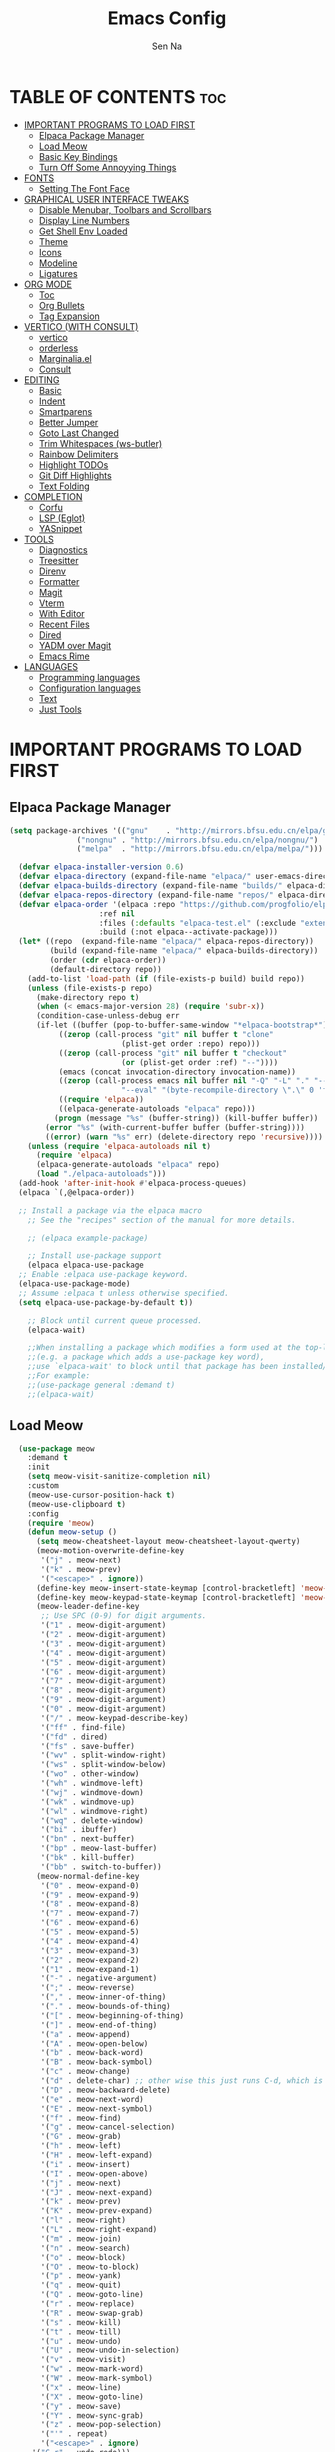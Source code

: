 #+TITLE: Emacs Config
#+AUTHOR: Sen Na
#+DESCRIPTION: My New Emacs Config From Scratch
#+STARTUP: showeverything
#+OPTIONS: toc:2

* TABLE OF CONTENTS :toc:
- [[#important-programs-to-load-first][IMPORTANT PROGRAMS TO LOAD FIRST]]
  - [[#elpaca-package-manager][Elpaca Package Manager]]
  - [[#load-meow][Load Meow]]
  - [[#basic-key-bindings][Basic Key Bindings]]
  - [[#turn-off-some-annoyying-things][Turn Off Some Annoyying Things]]
- [[#fonts][FONTS]]
  - [[#setting-the-font-face][Setting The Font Face]]
- [[#graphical-user-interface-tweaks][GRAPHICAL USER INTERFACE TWEAKS]]
  - [[#disable-menubar-toolbars-and-scrollbars][Disable Menubar, Toolbars and Scrollbars]]
  - [[#display-line-numbers][Display Line Numbers]]
  - [[#get-shell-env-loaded][Get Shell Env Loaded]]
  - [[#theme][Theme]]
  - [[#icons][Icons]]
  - [[#modeline][Modeline]]
  - [[#ligatures][Ligatures]]
- [[#org-mode][ORG MODE]]
  - [[#toc][Toc]]
  - [[#org-bullets][Org Bullets]]
  - [[#tag-expansion][Tag Expansion]]
- [[#vertico-with-consult][VERTICO (WITH CONSULT)]]
  - [[#vertico][vertico]]
  - [[#orderless][orderless]]
  - [[#marginaliael][Marginalia.el]]
  - [[#consult][Consult]]
- [[#editing][EDITING]]
  - [[#basic][Basic]]
  - [[#indent][Indent]]
  - [[#smartparens][Smartparens]]
  - [[#better-jumper][Better Jumper]]
  - [[#goto-last-changed][Goto Last Changed]]
  - [[#trim-whitespaces-ws-butler][Trim Whitespaces (ws-butler)]]
  - [[#rainbow-delimiters][Rainbow Delimiters]]
  - [[#highlight-todos][Highlight TODOs]]
  - [[#git-diff-highlights][Git Diff Highlights]]
  - [[#text-folding][Text Folding]]
- [[#completion][COMPLETION]]
  - [[#corfu][Corfu]]
  - [[#lsp-eglot][LSP (Eglot)]]
  - [[#yasnippet][YASnippet]]
- [[#tools][TOOLS]]
  - [[#diagnostics][Diagnostics]]
  - [[#treesitter][Treesitter]]
  - [[#direnv][Direnv]]
  - [[#formatter][Formatter]]
  - [[#magit][Magit]]
  - [[#vterm][Vterm]]
  - [[#with-editor][With Editor]]
  - [[#recent-files][Recent Files]]
  - [[#dired][Dired]]
  - [[#yadm-over-magit][YADM over Magit]]
  - [[#emacs-rime][Emacs Rime]]
- [[#languages][LANGUAGES]]
  - [[#programming-languages][Programming languages]]
  - [[#configuration-languages][Configuration languages]]
  - [[#text][Text]]
  - [[#just-tools][Just Tools]]

* IMPORTANT PROGRAMS TO LOAD FIRST
** Elpaca Package Manager

#+begin_src emacs-lisp
  (setq package-archives '(("gnu"    . "http://mirrors.bfsu.edu.cn/elpa/gnu/")
			     ("nongnu" . "http://mirrors.bfsu.edu.cn/elpa/nongnu/")
			     ("melpa"  . "http://mirrors.bfsu.edu.cn/elpa/melpa/")))

	(defvar elpaca-installer-version 0.6)
	(defvar elpaca-directory (expand-file-name "elpaca/" user-emacs-directory))
	(defvar elpaca-builds-directory (expand-file-name "builds/" elpaca-directory))
	(defvar elpaca-repos-directory (expand-file-name "repos/" elpaca-directory))
	(defvar elpaca-order '(elpaca :repo "https://github.com/progfolio/elpaca.git"
				      :ref nil
				      :files (:defaults "elpaca-test.el" (:exclude "extensions"))
				      :build (:not elpaca--activate-package)))
	(let* ((repo  (expand-file-name "elpaca/" elpaca-repos-directory))
	       (build (expand-file-name "elpaca/" elpaca-builds-directory))
	       (order (cdr elpaca-order))
	       (default-directory repo))
	  (add-to-list 'load-path (if (file-exists-p build) build repo))
	  (unless (file-exists-p repo)
	    (make-directory repo t)
	    (when (< emacs-major-version 28) (require 'subr-x))
	    (condition-case-unless-debug err
		(if-let ((buffer (pop-to-buffer-same-window "*elpaca-bootstrap*"))
			 ((zerop (call-process "git" nil buffer t "clone"
					       (plist-get order :repo) repo)))
			 ((zerop (call-process "git" nil buffer t "checkout"
					       (or (plist-get order :ref) "--"))))
			 (emacs (concat invocation-directory invocation-name))
			 ((zerop (call-process emacs nil buffer nil "-Q" "-L" "." "--batch"
					       "--eval" "(byte-recompile-directory \".\" 0 'force)")))
			 ((require 'elpaca))
			 ((elpaca-generate-autoloads "elpaca" repo)))
		    (progn (message "%s" (buffer-string)) (kill-buffer buffer))
		  (error "%s" (with-current-buffer buffer (buffer-string))))
	      ((error) (warn "%s" err) (delete-directory repo 'recursive))))
	  (unless (require 'elpaca-autoloads nil t)
	    (require 'elpaca)
	    (elpaca-generate-autoloads "elpaca" repo)
	    (load "./elpaca-autoloads")))
	(add-hook 'after-init-hook #'elpaca-process-queues)
	(elpaca `(,@elpaca-order))

	;; Install a package via the elpaca macro
      ;; See the "recipes" section of the manual for more details.

      ;; (elpaca example-package)

      ;; Install use-package support
      (elpaca elpaca-use-package
	;; Enable :elpaca use-package keyword.
	(elpaca-use-package-mode)
	;; Assume :elpaca t unless otherwise specified.
	(setq elpaca-use-package-by-default t))

      ;; Block until current queue processed.
      (elpaca-wait)

      ;;When installing a package which modifies a form used at the top-level
      ;;(e.g. a package which adds a use-package key word),
      ;;use `elpaca-wait' to block until that package has been installed/configured.
      ;;For example:
      ;;(use-package general :demand t)
      ;;(elpaca-wait)
#+end_src

** Load Meow

#+begin_src emacs-lisp
    (use-package meow
      :demand t
      :init
      (setq meow-visit-sanitize-completion nil)
      :custom
      (meow-use-cursor-position-hack t)
      (meow-use-clipboard t)
      :config
      (require 'meow)
      (defun meow-setup ()
        (setq meow-cheatsheet-layout meow-cheatsheet-layout-qwerty)
        (meow-motion-overwrite-define-key
         '("j" . meow-next)
         '("k" . meow-prev)
         '("<escape>" . ignore))
        (define-key meow-insert-state-keymap [control-bracketleft] 'meow-insert-exit)
        (define-key meow-keypad-state-keymap [control-bracketleft] 'meow-keypad-quit)
        (meow-leader-define-key
         ;; Use SPC (0-9) for digit arguments.
         '("1" . meow-digit-argument)
         '("2" . meow-digit-argument)
         '("3" . meow-digit-argument)
         '("4" . meow-digit-argument)
         '("5" . meow-digit-argument)
         '("6" . meow-digit-argument)
         '("7" . meow-digit-argument)
         '("8" . meow-digit-argument)
         '("9" . meow-digit-argument)
         '("0" . meow-digit-argument)
         '("/" . meow-keypad-describe-key)
         '("ff" . find-file)
         '("fd" . dired)
         '("fs" . save-buffer)
         '("wv" . split-window-right)
         '("ws" . split-window-below)
         '("wo" . other-window)
         '("wh" . windmove-left)
         '("wj" . windmove-down)
         '("wk" . windmove-up)
         '("wl" . windmove-right)
         '("wq" . delete-window)
         '("bi" . ibuffer)
         '("bn" . next-buffer)
         '("bp" . meow-last-buffer)
         '("bk" . kill-buffer)
         '("bb" . switch-to-buffer))
        (meow-normal-define-key
         '("0" . meow-expand-0)
         '("9" . meow-expand-9)
         '("8" . meow-expand-8)
         '("7" . meow-expand-7)
         '("6" . meow-expand-6)
         '("5" . meow-expand-5)
         '("4" . meow-expand-4)
         '("3" . meow-expand-3)
         '("2" . meow-expand-2)
         '("1" . meow-expand-1)
         '("-" . negative-argument)
         '(";" . meow-reverse)
         '("," . meow-inner-of-thing)
         '("." . meow-bounds-of-thing)
         '("[" . meow-beginning-of-thing)
         '("]" . meow-end-of-thing)
         '("a" . meow-append)
         '("A" . meow-open-below)
         '("b" . meow-back-word)
         '("B" . meow-back-symbol)
         '("c" . meow-change)
         '("d" . delete-char) ;; other wise this just runs C-d, which is mapped to scroll-up-command
         '("D" . meow-backward-delete)
         '("e" . meow-next-word)
         '("E" . meow-next-symbol)
         '("f" . meow-find)
         '("g" . meow-cancel-selection)
         '("G" . meow-grab)
         '("h" . meow-left)
         '("H" . meow-left-expand)
         '("i" . meow-insert)
         '("I" . meow-open-above)
         '("j" . meow-next)
         '("J" . meow-next-expand)
         '("k" . meow-prev)
         '("K" . meow-prev-expand)
         '("l" . meow-right)
         '("L" . meow-right-expand)
         '("m" . meow-join)
         '("n" . meow-search)
         '("o" . meow-block)
         '("O" . meow-to-block)
         '("p" . meow-yank)
         '("q" . meow-quit)
         '("Q" . meow-goto-line)
         '("r" . meow-replace)
         '("R" . meow-swap-grab)
         '("s" . meow-kill)
         '("t" . meow-till)
         '("u" . meow-undo)
         '("U" . meow-undo-in-selection)
         '("v" . meow-visit)
         '("w" . meow-mark-word)
         '("W" . meow-mark-symbol)
         '("x" . meow-line)
         '("X" . meow-goto-line)
         '("y" . meow-save)
         '("Y" . meow-sync-grab)
         '("z" . meow-pop-selection)
         '("'" . repeat)
         '("<escape>" . ignore)
       '("C-r" . undo-redo)))
      (meow-setup)
      (meow-global-mode)
      (meow--enable-shims)
  )
#+end_src

** Basic Key Bindings

#+begin_src emacs-lisp
    (global-set-key (kbd "s-x") 'execute-extended-command)
    (define-key input-decode-map (kbd "C-[") [control-bracketleft])
    (elpaca nil (progn
                  ;; TODO map RET in normal mode to button-click
                  ;; Ref: https://github.com/emacs-evil/evil/blob/c4f95fd9ec284a8284405f84102bfdb74f0ee22f/evil-commands.el#L846-L876
                  (defun meow--ret ()
                    (interactive)
                    (let ((widget (or (get-char-property (point) 'field)
                                      (get-char-property (point) 'button)
                                      (get-char-property (point) 'widget-doc))))
                      (cond
                       ((and widget
                             (fboundp 'widget-type)
                             (fboundp 'widget-button-press)
                             (or (and (symbolp widget)
                                      (get widget 'widget-type))
                                 (and (consp widget)
                                      (get (widget-type widget) 'widget-type))))
                        (when (fboundp 'widget-button-press)
                          (widget-button-press (point))))
                       ((and (fboundp 'button-at)
                             (fboundp 'push-button)
                             (button-at (point)))
                        (push-button)))))
                  (meow-normal-define-key
                   '("RET" . meow--ret)
                   '("/" . comment-or-uncomment-region))
                  (define-key meow-normal-state-keymap [control-bracketleft] 'meow-cancel)
                  (meow-leader-define-key
                   ;; Fi le
                   '("." . find-file)
                   '("fc" . (lambda () (interactive) (let ((default-directory user-emacs-directory)) (call-interactively 'find-file)))))
                  (add-hook 'minibuffer-setup-hook (lambda () (local-set-key [control-bracketleft] #'meow-minibuffer-quit)))

                  ))
#+end_src

** Turn Off Some Annoyying Things
#+begin_src emacs-lisp
  (setq ring-bell-function 'ignore)
  (defalias 'yes-or-no-p 'y-or-n-p)
#+end_src

*** LockFile and Backup Files
#+begin_src emacs-lisp
  (setq create-lockfiles nil
        make-backup-files nil)
#+end_src

* FONTS

** Setting The Font Face

#+begin_src emacs-lisp
  (set-face-attribute 'default nil
                      :font "Sarasa Mono SC"
                      :height 140
                      :weight 'medium)
  (add-to-list 'default-frame-alist '(font . "Sarasa Mono SC-14"))
#+end_src

* GRAPHICAL USER INTERFACE TWEAKS

** Disable Menubar, Toolbars and Scrollbars
#+begin_src emacs-lisp
  (unless (eq system-type 'darwin)
    (menu-bar-mode -1))
  (tool-bar-mode -1)
  (scroll-bar-mode -1)
#+end_src

** Display Line Numbers

#+begin_src emacs-lisp
  (use-package display-line-numbers
    :elpaca nil
    :hook ((prog-mode yaml-mode conf-mode) . display-line-numbers-mode)
    :init (setq display-line-numbers-width-start t))
#+end_src

** Get Shell Env Loaded
#+begin_src emacs-lisp
  (use-package exec-path-from-shell
    :config
    (when (memq window-system '(mac ns x))
      (exec-path-from-shell-initialize)))
#+end_src

** Theme
#+begin_src emacs-lisp
  (use-package catppuccin-theme
    :init
    (setq catppuccin-flavor 'frappe)
    :config
    (load-theme 'catppuccin :no-confirm))
  (add-to-list 'default-frame-alist '(ns-transparent-titlebar . t))
  (add-to-list 'default-frame-alist '(ns-appearance . dark))
#+end_src

** Icons
#+begin_src emacs-lisp
    (use-package nerd-icons)
    (use-package nerd-icons-completion
      :after marginalia
      :config
      (nerd-icons-completion-mode)
      (add-hook 'marginalia-mode-hook #'nerd-icons-completion-marginalia-setup))
#+end_src

** Modeline
#+begin_src emacs-lisp
      (use-package doom-modeline
        :ensure t
        :init (doom-modeline-mode 1))

#+end_src

** Ligatures
#+begin_src emacs-lisp
  (use-package composite
    :elpaca nil
    :init
    (defvar composition-ligature-table (make-char-table nil))
    :hook
    (((prog-mode conf-mode nxml-mode markdown-mode help-mode shell-mode eshell-mode term-mode vterm-mode)
      . (lambda () (setq-local composition-function-table composition-ligature-table))))
    :config
        (let ((alist
             '((33  . ".\\(?:\\(==\\|[!=]\\)[!=]?\\)")
               (35  . ".\\(?:\\(###?\\|_(\\|[(:=?[_{]\\)[#(:=?[_{]?\\)")
               (36  . ".\\(?:\\(>\\)>?\\)")
               (37  . ".\\(?:\\(%\\)%?\\)")
               (38  . ".\\(?:\\(&\\)&?\\)")
               (42  . ".\\(?:\\(\\*\\*\\|[*>]\\)[*>]?\\)")
               ;; (42 . ".\\(?:\\(\\*\\*\\|[*/>]\\).?\\)")
               (43  . ".\\(?:\\([>]\\)>?\\)")
               ;; (43 . ".\\(?:\\(\\+\\+\\|[+>]\\).?\\)")
               (45  . ".\\(?:\\(-[->]\\|<<\\|>>\\|[-<>|~]\\)[-<>|~]?\\)")
               ;; (46 . ".\\(?:\\(\\.[.<]\\|[-.=]\\)[-.<=]?\\)")
               (46  . ".\\(?:\\(\\.<\\|[-=]\\)[-<=]?\\)")
               (47  . ".\\(?:\\(//\\|==\\|[=>]\\)[/=>]?\\)")
               ;; (47 . ".\\(?:\\(//\\|==\\|[*/=>]\\).?\\)")
               (48  . ".\\(?:x[a-zA-Z]\\)")
               (58  . ".\\(?:\\(::\\|[:<=>]\\)[:<=>]?\\)")
               (59  . ".\\(?:\\(;\\);?\\)")
               (60  . ".\\(?:\\(!--\\|\\$>\\|\\*>\\|\\+>\\|-[-<>|]\\|/>\\|<[-<=]\\|=[<>|]\\|==>?\\||>\\||||?\\|~[>~]\\|[$*+/:<=>|~-]\\)[$*+/:<=>|~-]?\\)")
               (61  . ".\\(?:\\(!=\\|/=\\|:=\\|<<\\|=[=>]\\|>>\\|[=>]\\)[=<>]?\\)")
               (62  . ".\\(?:\\(->\\|=>\\|>[-=>]\\|[-:=>]\\)[-:=>]?\\)")
               (63  . ".\\(?:\\([.:=?]\\)[.:=?]?\\)")
               (91  . ".\\(?:\\(|\\)[]|]?\\)")
               ;; (92 . ".\\(?:\\([\\n]\\)[\\]?\\)")
               (94  . ".\\(?:\\(=\\)=?\\)")
               (95  . ".\\(?:\\(|_\\|[_]\\)_?\\)")
               (119 . ".\\(?:\\(ww\\)w?\\)")
               (123 . ".\\(?:\\(|\\)[|}]?\\)")
               (124 . ".\\(?:\\(->\\|=>\\||[-=>]\\||||*>\\|[]=>|}-]\\).?\\)")
               (126 . ".\\(?:\\(~>\\|[-=>@~]\\)[-=>@~]?\\)"))))
        (dolist (char-regexp alist)
          (set-char-table-range composition-ligature-table (car char-regexp)
                                `([,(cdr char-regexp) 0 font-shape-gstring]))))
      (set-char-table-parent composition-ligature-table composition-function-table))
#+end_src

* ORG MODE
** Toc
#+begin_src emacs-lisp
  (use-package toc-org
    :hook (org-mode . toc-org-enable))
#+end_src

** Org Bullets
#+begin_src emacs-lisp
  (add-hook 'org-mode-hook 'org-indent-mode)
  (use-package org-superstar
    :hook (org-mode . org-superstar-mode))
#+end_src

** Tag Expansion

#+begin_src emacs-lisp
(add-hook 'org-mode-hook (lambda () (require 'org-tempo)))
#+end_src

* VERTICO (WITH CONSULT)
- vertico.el - VERTical Interactive COmpletion
- orderless
- marginalia 
- consult

** vertico
#+begin_src emacs-lisp
;; Enable vertico
(use-package vertico
  :init
  (vertico-mode)

  ;; Different scroll margin
  (setq vertico-scroll-margin 0)

  ;; Show more candidates
  (setq vertico-count 20)

  ;; Grow and shrink the Vertico minibuffer
  ;; (setq vertico-resize t)

  ;; Optionally enable cycling for `vertico-next' and `vertico-previous'.
  (setq vertico-cycle t)
  )

;; Persist history over Emacs restarts. Vertico sorts by history position.
(use-package savehist
  :elpaca nil
  :init
  (savehist-mode))

;; A few more useful configurations...
(use-package emacs
  :elpaca nil
  :init
  ;; Add prompt indicator to `completing-read-multiple'.
  ;; We display [CRM<separator>], e.g., [CRM,] if the separator is a comma.
  (defun crm-indicator (args)
    (cons (format "[CRM%s] %s"
                  (replace-regexp-in-string
                   "\\`\\[.*?]\\*\\|\\[.*?]\\*\\'" ""
                   crm-separator)
                  (car args))
          (cdr args)))
  (advice-add #'completing-read-multiple :filter-args #'crm-indicator)

  ;; Do not allow the cursor in the minibuffer prompt
  (setq minibuffer-prompt-properties
        '(read-only t cursor-intangible t face minibuffer-prompt))
  (add-hook 'minibuffer-setup-hook #'cursor-intangible-mode)

  ;; Emacs 28: Hide commands in M-x which do not work in the current mode.
  ;; Vertico commands are hidden in normal buffers.
  ;; (setq read-extended-command-predicate
  ;;       #'command-completion-default-include-p)

  ;; Enable recursive minibuffers
  (setq enable-recursive-minibuffers t))
#+end_src

*** Extensions 

**** Directory
#+begin_src emacs-lisp
(use-package vertico-directory
  :after vertico
  :elpaca nil
  :bind (:map vertico-map
              ("RET" . vertico-directory-enter)
              ("DEL" . vertico-directory-delete-char)
              ("M-DEL" . vertico-directory-delete-word))
)
#+end_src

** orderless
#+begin_src emacs-lisp
    ;; Optionally use the `orderless' completion style.
    (use-package orderless
      :init
      ;; Configure a custom style dispatcher (see the Consult wiki)
      ;; (setq orderless-style-dispatchers '(+orderless-consult-dispatch orderless-affix-dispatch)
      ;;       orderless-component-separator #'orderless-escapable-split-on-space)
      (setq completion-styles '(orderless basic)
            completion-category-defaults nil
            completion-category-overrides '((file (styles partial-completion)))
            orderless-component-separator #'orderless-escapable-split-on-space))
#+end_src

** Marginalia.el
#+begin_src emacs-lisp
  (use-package marginalia
    :after vertico
    ;; Bind `marginalia-cycle' locally in the minibuffer.  To make the binding
    ;; available in the *Completions* buffer, add it to the
    ;; `completion-list-mode-map'.
    :bind (:map minibuffer-local-map
                ("M-A" . marginalia-cycle))
    :init
    (marginalia-mode))
#+end_src
** Consult
#+begin_src emacs-lisp
  ;; Example configuration for Consult
  (use-package consult
    :after vertico
    ;; Replace bindings. Lazily loaded due by `use-package'.
    ;; Enable automatic preview at point in the *Completions* buffer. This is
    ;; relevant when you use the default completion UI.
    :hook (completion-list-mode . consult-preview-at-point-mode)

    ;; The :init configuration is always executed (Not lazy)
    :init

    ;; Optionally configure the register formatting. This improves the register
    ;; preview for `consult-register', `consult-register-load',
    ;; `consult-register-store' and the Emacs built-ins.
    (setq register-preview-delay 0.5
          register-preview-function #'consult-register-format)

    ;; Optionally tweak the register preview window.
    ;; This adds thin lines, sorting and hides the mode line of the window.
    (advice-add #'register-preview :override #'consult-register-window)

    ;; Use Consult to select xref locations with preview
    (setq xref-show-xrefs-function #'consult-xref
          xref-show-definitions-function #'consult-xref)

    ;; Configure other variables and modes in the :config section,
    ;; after lazily loading the package.
    :config

    ;; Optionally configure preview. The default value
    ;; is 'any, such that any key triggers the preview.
    ;; (setq consult-preview-key 'any)
    ;; (setq consult-preview-key "M-.")
    ;; (setq consult-preview-key '("S-<down>" "S-<up>"))
    ;; For some commands and buffer sources it is useful to configure the
    ;; :preview-key on a per-command basis using the `consult-customize' macro.
    (consult-customize
     consult-theme :preview-key '(:debounce 0.2 any)
     consult-ripgrep consult-git-grep consult-grep
     consult-bookmark consult-recent-file consult-xref
     consult--source-bookmark consult--source-file-register
     consult--source-recent-file consult--source-project-recent-file
     ;; :preview-key "M-."
     :preview-key "C-SPC")

    ;; Optionally configure the narrowing key.
    ;; Both < and C-+ work reasonably well.
    (setq consult-narrow-key "<") ;; "C-+"

    ;; Optionally make narrowing help available in the minibuffer.
    ;; You may want to use `embark-prefix-help-command' or which-key instead.
    ;; (define-key consult-narrow-map (vconcat consult-narrow-key "?") #'consult-narrow-help)

    ;; By default `consult-project-function' uses `project-root' from project.el.
    ;; Optionally configure a different project root function.
    ;;;; 1. project.el (the default)
    (setq consult-project-function #'consult--default-project-function)
    ;;;; 2. vc.el (vc-root-dir)
    ;; (setq consult-project-function (lambda (_) (vc-root-dir)))
    ;;;; 3. locate-dominating-file
    ;; (setq consult-project-function (lambda (_) (locate-dominating-file "." ".git")))
    ;;;; 4. projectile.el (projectile-project-root)
    ;; (autoload 'projectile-project-root "projectile")
    ;; (setq consult-project-function (lambda (_) (projectile-project-root)))
    ;;;; 5. No project support
    ;; (setq consult-project-function nil)
    )
#+end_src
*** Define Some Keys
#+begin_src emacs-lisp
  (global-set-key (kbd "s-f") #'consult-line)
  (elpaca nil (meow-leader-define-key '("SPC" . project-find-file)))
#+end_src

*** Extensions
#+begin_src emacs-lisp
  (use-package consult-yasnippet
    :commands consult-yasnippet)
#+end_src

* EDITING
** Basic
Basic editing tweaks
#+begin_src emacs-lisp
  (setq kill-do-not-save-duplicates t)
  (setq require-final-newline t)
#+end_src

*** Auto Revert
Builtin package autorevert
#+begin_src emacs-lisp
  (use-package autorevert
    :elpaca nil
    :config
    (setq auto-revert-verbose t
          auto-revert-use-notify nil
          auto-revert-stop-on-user-input nil
          revert-without-query (list "."))
    )
#+end_src

*** Save your last editing place
Builtin package saveplace
#+begin_src emacs-lisp
  (use-package saveplace
    :elpaca nil
    :hook (find-file . save-place-mode))
#+end_src

*** So Long Mode
#+begin_src emacs-lisp
  (use-package so-long
    :elpaca nil
    :hook (after-init . global-so-long-mode))
#+end_src
** Indent
Some basic behaviors
#+begin_src emacs-lisp
  (setq-default indent-tabs-mode nil
                tab-width 2)

  (setq-default tab-always-indent nil)
#+end_src

#+begin_src emacs-lisp
  ;; (use-package aggressive-indent
  ;;   :config
  ;;   (global-aggressive-indent-mode 1))
#+end_src

*** Dtrt Indent (For guessing Indent)
#+begin_src emacs-lisp
  (use-package dtrt-indent
    :hook (prog-mode . dtrt-indent-mode))
#+end_src

** Smartparens
#+begin_src emacs-lisp
  (use-package smartparens
    :hook (prog-mode text-mode markdown-mode)
    :config
    (require 'smartparens-config))
#+end_src

** DONE Better Jumper
Not using better jumper for now
#+begin_src emacs-lisp
  ;; (use-package better-jumper
  ;;   :config
  ;;   (better-jumper-mode +1)
  ;;   (meow-normal-define-key
  ;;     '("C-o" . better-jumper-jump-backward)
  ;;     '("<C-i>" . better-jumper-jump-forward)))
#+end_src
*** TODO need to setup `better-jumper-set-jump` to be able to use it properly

** Goto Last Changed

#+begin_src emacs-lisp
#+end_src

** Trim Whitespaces (ws-butler)
#+begin_src emacs-lisp
(use-package ws-butler
  :hook (prog-mode . ws-butler-mode))
#+end_src

** Rainbow Delimiters
#+begin_src emacs-lisp
  (use-package rainbow-delimiters
    :hook (prog-mode . rainbow-delimiters-mode))
#+end_src

** Highlight TODOs
#+begin_src emacs-lisp
  (use-package hl-todo
    :hook (prog-mode . hl-todo-mode))
#+end_src

** Git Diff Highlights
#+begin_src emacs-lisp
  (use-package diff-hl
    :custom (diff-hl-draw-borders nil)
    :custom-face
    ;; (diff-hl-change ((t (:inherit diff-changed-unspecified :background unspecified))))
    ;; (diff-hl-insert ((t (:inherit diff-added :background unspecified))))
    ;; (diff-hl-delete ((t (:inherit diff-removed :background unspecified))))
    :hook ((elpaca-after-init . global-diff-hl-mode)
           (elpaca-after-init . global-diff-hl-show-hunk-mouse-mode)
           (dired-mode . diff-hl-dired-mode))
    :config
    (global-diff-hl-mode)
    (diff-hl-flydiff-mode)
    (setq-default fringes-outside-margins t))
#+end_src

** Text Folding
#+begin_src emacs-lisp
  (use-package hideshow
    :elpaca nil
    :commands (hs-toggle-hiding)
    :hook (prog-mode . hs-minor-mode)
    :config
    (meow-normal-define-key '(":" . hs-toggle-hiding))
    )
#+end_src

* COMPLETION

** Corfu
#+begin_src emacs-lisp
    (use-package corfu
      :custom
      (corfu-auto t)
      (corfu-auto-prefix 2)
      (corfu-preview-current nil)
      (corfu-auto-delay 0.1)
      (corfu-popupinfo-delay '(0.2 . 0.1))
      :bind ("M-/" . completion-at-point)
      :hook ((elpaca-after-init . global-corfu-mode)
             (global-corfu-mode . corfu-popupinfo-mode)
             (meow-insert-exit . corfu-quit)))
    (use-package nerd-icons-corfu
      :after corfu
      :init (add-to-list 'corfu-margin-formatters #'nerd-icons-corfu-formatter))
    ;; Extensions
    (use-package cape
      :init
      (add-to-list 'completion-at-point-functions #'cape-dabbrev)
      (add-to-list 'completion-at-point-functions #'cape-file)
      (add-to-list 'completion-at-point-functions #'cape-elisp-block)
      (add-to-list 'completion-at-point-functions #'cape-keyword)
      (add-to-list 'completion-at-point-functions #'cape-abbrev)

      (advice-add 'eglot-completion-at-point :around #'cape-wrap-buster)
      )
#+end_src

** LSP (Eglot)
#+begin_src emacs-lisp
  (use-package eglot
    :commands eglot
    :elpaca nil
    :hook (prog-mode . eglot-ensure)
    :init
    (setq eglot-send-changes-idle-time 0))
#+end_src

** YASnippet
#+begin_src emacs-lisp
    (use-package yasnippet
      :hook (prog-mode . yas-minor-mode))
    (use-package yasnippet-snippets
      :after yasnippet)
    (use-package yasnippet-capf
      :init (add-to-list 'completion-at-point-functions #'yasnippet-capf))
#+end_src

* TOOLS
** Diagnostics
#+begin_src emacs-lisp
  (use-package flymake
    :hook (prog-mode . flymake-mode)
    :elpaca nil
    :init
    (setq flymake-no-changes-timeout nil
          flymake-fringe-indicator-position 'right-fringe)
    :config
    (setq elisp-flymake-byte-compile-load-path (append elisp-flymake-byte-compile-load-path load-path)))

  (use-package sideline-flymake
    :hook (flymake-mode . sideline-mode)
    :init (setq sideline-flymake-display-mode 'point
                sideline-backends-right '(sideline-flymake)))
#+end_src

** Treesitter
#+begin_src emacs-lisp
  (use-package treesit-auto
    :custom
    (treesit-auto-install 'prompt)
    :config
    (global-treesit-auto-mode))
#+end_src

** Direnv
#+begin_src emacs-lisp
      ;; Let's define a `first-file-hook' here
      (use-package envrc
        :hook (find-file . envrc-global-mode)
        :config
        (advice-add #'org-babel-execute-src-block :around #'envrc-propagate-environment))
#+end_src

** Formatter
#+begin_src emacs-lisp
  (use-package format-all
    :commands (format-all-mode format-all-region-or-buffer)
    :config
    (format-all-ensure-formatter)
    (setq-default format-all-formatters '(("C" . (clang-format)))))
#+end_src

** Magit
#+begin_src emacs-lisp
    (use-package magit
      :commands magit)

    (use-package transient
      :after magit)
#+end_src

** Vterm
#+begin_src emacs-lisp
      (use-package vterm
        :config
        (defvar-keymap vterm-normal-mode-map
          "RET" #'vterm-send-return)

        (define-key vterm-normal-mode-map
                    [remap yank] #'vterm-yank)
        (define-key vterm-normal-mode-map
                    [remap xterm-paste] #'vterm-xterm-paste)
        (define-key vterm-normal-mode-map
                    [remap yank-pop] #'vterm-yank-pop)
        (define-key vterm-normal-mode-map
                    [remap mouse-yank-primary] #'vterm-yank-primary)
        (define-key vterm-normal-mode-map
                    [remap self-insert-command] #'vterm--self-insert)
        (define-key vterm-normal-mode-map
                    [remap beginning-of-defun] #'vterm-previous-prompt)
        (define-key vterm-normal-mode-map
                    [remap end-of-defun] #'vterm-next-prompt)

        (defun meow-vterm-insert-enter ()
          "Enable vterm default binding in insert and set cursor."
          (use-local-map vterm-mode-map)
          (vterm-goto-char (point)))

        (defun meow-vterm-insert-exit ()
          "Use regular bindings in normal mode."
          (use-local-map vterm-normal-mode-map))

        (defun meow-vterm-setup-hooks ()
          "Configure insert mode for vterm."
          (add-hook 'meow-insert-enter-hook #'meow-vterm-insert-enter nil t)
          (add-hook 'meow-insert-exit-hook #'meow-vterm-insert-exit nil t))

        (add-hook 'vterm-mode-hook #'meow-vterm-setup-hooks)
        (add-hook 'vterm-mode-hook #'(lambda () (display-line-numbers-mode -1))))
      (use-package multi-vterm
        :commands multi-vterm)
#+end_src

** With Editor
So I could still use emacs when I open $EDITOR in vterm
#+begin_src emacs-lisp
  (use-package with-editor
    :hook (vterm-mode . with-editor-export-editor))
#+end_src

** Recent Files
#+begin_src emacs-lisp
  (recentf-mode 1)
  (elpaca nil (meow-leader-define-key '("fr" . consult-recent-file)))
#+end_src

** Dired
*** Icons
#+begin_src emacs-lisp
  (use-package nerd-icons-dired
    :hook (dired-mode . nerd-icons-dired-mode))
#+end_src

*** Dirvish
#+begin_src emacs-lisp
;;    (use-package dirvish
;;      :config
;;      (dirvish-override-dired-mode))
#+end_src

*** Dired Rsync
#+begin_src emacs-lisp
  (use-package dired-rsync
    :commands (dired-rsync dired-rsync-transient))
#+end_src

*** Colorful
#+begin_src emacs-lisp
  (use-package diredfl
    :hook (dired-mode . diredfl-mode))
#+end_src

** YADM over Magit
#+begin_src emacs-lisp
  (with-eval-after-load 'tramp
    (add-to-list 'tramp-methods
                 '("yadm"
                   (tramp-login-program "yadm")
                   (tramp-login-args (("enter")))
                   (tramp-login-env (("SHELL") ("/bin/sh")))
                   (tramp-remote-shell "/bin/sh")
                   (tramp-remote-shell-args ("-c")))))

  (defun yadm ()
    (interactive)
    (magit-status "/yadm::"))
#+end_src

** Emacs Rime
#+begin_src emacs-lisp
  (use-package rime
    :init
    (setq rime-librime-root (concat user-emacs-directory "librime/dist"))
    :custom
    (default-input-method "rime")
    (rime-user-data-dir "~/Library/Rime")
    (rime-show-candidate 'posframe)
    :bind
    (:map rime-mode-map ("C-`" . 'rime-send-keybinding)))
#+end_src

*** Let Meow Play Nice with Input Methods
#+begin_src emacs-lisp
  (with-eval-after-load 'meow
    (defvar-local +meow-input-method-state nil)
    (add-hook 'meow-insert-enter-hook (lambda () (when +meow-input-method-state (activate-input-method +meow-input-method-state))))
    (add-hook 'meow-insert-exit-hook (lambda () (setq-local +meow-input-method-state current-input-method) (deactivate-input-method)))
    )
#+end_src

* LANGUAGES
** Programming languages
*** Python
#+begin_src emacs-lisp
  (use-package python
    :elpaca nil)
#+end_src

*** Emacs Lisp
#+begin_src emacs-lisp
#+end_src

*** Rust
#+begin_src emacs-lisp
  (use-package rustic
    :config
    (setq rustic-lsp-client 'eglot))
#+end_src

** Configuration languages

*** YAML
#+begin_src emacs-lisp
  (use-package yaml-mode
    :commands yaml-mode
    :config
    (add-to-list 'auto-mode-alist '("\\.ya?ml\\'" . yaml-mode)))
#+end_src
*** JSON
#+begin_src emacs-lisp
  (use-package json-mode
    :mode ("\\.json\\'" . json-mode))
  (use-package jq-mode
    :commands jq-interactively
    :mode ("\\.jq\\'" . jq-mode))
#+end_src

** Text

*** Markdown
This is quite essential as ~eglot~ uses this to highlight help buffer.
#+begin_src emacs-lisp
  (use-package markdown-mode
    :mode ("README\\.md\\'" . gfm-mode)
    :init (setq markdown-command "multimarkdown")
    )
#+end_src

** Just Tools

*** Elastic Search
What??
#+begin_src emacs-lisp
  (use-package es-mode
    :mode ("\\.es\\'" . es-mode)
    :config
    (add-hook 'es-mode-hook
              (lambda ()
                (make-local-variable 'request-curl-options)
                (add-to-list 'request-curl-options "--insecure")))
    (org-babel-do-load-languages
     'org-babel-load-languages
     '((elasticsearch . t))))
#+end_src
